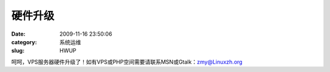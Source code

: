 硬件升级
##########################################################################################################################################
:date: 2009-11-16 23:50:06
:category: 系统运维
:slug: HWUP

呵呵，VPS服务器硬件升级了！如有VPS或PHP空间需要请联系MSN或Gtalk：zmy@Linuxzh.org
